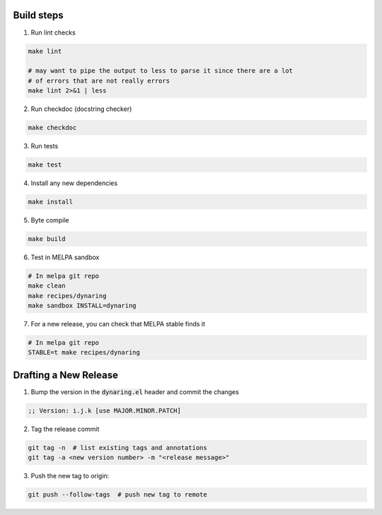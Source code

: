 Build steps
===========

1. Run lint checks

.. code-block:: bash

  make lint

  # may want to pipe the output to less to parse it since there are a lot
  # of errors that are not really errors
  make lint 2>&1 | less

2. Run checkdoc (docstring checker)

.. code-block:: bash

  make checkdoc

3. Run tests

.. code-block:: bash

  make test

4. Install any new dependencies

.. code-block:: bash

  make install

5. Byte compile

.. code-block:: bash

  make build

6. Test in MELPA sandbox

.. code-block:: bash

  # In melpa git repo
  make clean
  make recipes/dynaring
  make sandbox INSTALL=dynaring

7. For a new release, you can check that MELPA stable finds it

.. code-block:: bash

  # In melpa git repo
  STABLE=t make recipes/dynaring

Drafting a New Release
======================

1. Bump the version in the :code:`dynaring.el` header and commit the changes

.. code-block:: elisp

  ;; Version: i.j.k [use MAJOR.MINOR.PATCH]

2. Tag the release commit

.. code-block:: bash

  git tag -n  # list existing tags and annotations
  git tag -a <new version number> -m "<release message>"

3. Push the new tag to origin:

.. code-block:: bash

  git push --follow-tags  # push new tag to remote
